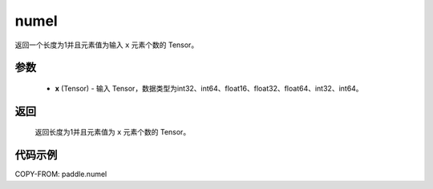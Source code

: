 .. _cn_api_tensor_numel:

numel
-------------------------------

.. py:function:: paddle.numel(x)


返回一个长度为1并且元素值为输入 ``x`` 元素个数的 Tensor。

参数
::::::::::::

    - **x** (Tensor) - 输入 Tensor，数据类型为int32、int64、float16、float32、float64、int32、int64。

返回
::::::::::::
 返回长度为1并且元素值为 ``x`` 元素个数的 Tensor。


代码示例
::::::::::::

COPY-FROM: paddle.numel
